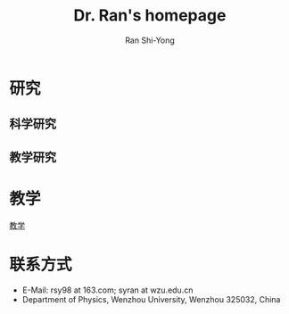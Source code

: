 #+TITLE: Dr. Ran's homepage
#+OPTIONS: toc:t ^:t tags:t f:t p:t author:t date:t html-postamble:nil tex:dvipng
#+AUTHOR: Ran Shi-Yong
#+SEQ_TODO: NEXT(n/!) TODO(t@/!) WAITING(w@/!) SOMEDAY(s/!) PROJ(p) | DONE(d@) CANCELLED(c)
#+TAGS: PHONE(o) EXCERCISE(e) COMPUTER(c) HOME(h) RESEARCH(r) SHOPPING(s) FAMILY(f) URGENT(u) TEACHING(t) STUDY(s)
#+COLUMNS: %7TODO(To do) %32ITEM(Task) %TAGS(Tags) %6CLOCKSUM(Clock) %8Effort(Effort)
#+PROPERTY: Effort_ALL 0:05 0:10 0:15 0:20 0:30 1:00 2:00 4:00 6:00 8:00
#+PROPERTY: Rating_ALL + ++ +++ ++++ +++++
#+LATEX_COMPILER: xelatex
#+LATEX_HEADER: \documentclass{ctexart}
#+LATEX_HEADER_EXTRA: \usepackage{RanArticle}
#+LATEX_HEADER: \newcommand{\dif}{\,\mathrm{d}}
#+LANGUAGE: zh-CN
#+HTML_HEAD: <link rel="stylesheet" type="text/css" href="http://gongzhitaao.org/orgcss/org.css"/>

* 研究
** 科学研究
# *** DNA-金属离子相互作用
# *** 聚电解质构象转变
# *** 单分子操纵实验装置软硬件研制
** 教学研究
# *** 开源软硬件在教学中的应用
* 教学
[[file:teaching/index.html][教学]]
# ** 大学物理
# *** 知识框架
# + [[file:teaching/大学物理-知识纲要.pdf][大学物理知识纲要]]
# + [[file:teaching/质点运动学知识框架图.pdf][质点运动学知识框架]]
# + [[file:teaching/质点动力学知识框架图.pdf][质点动力学知识框架]]
# + [[file:teaching/刚体定轴转动知识框架图.pdf][刚体定轴转动知识框架]]
# + [[file:teaching/机械振动知识框架图.pdf][机械振动知识框架]]
# + [[file:teaching/机械波知识框架图.pdf][机械波知识框架]]
# *** 课外阅读
# *** 答疑
# *** 练习
# *** 答案
# *** 绪论
# **** 什么是物理学
# **** 物理学研究对象
# **** 物理学研究尺度
# **** 物理学研究方法
# **** 物理学与工业文明
# **** 怎样学习物理学
# *** 矢量代数
# **** 矢量与标量
# **** 矢量加减法
# **** 矢量点积
# **** 矢量叉积
# **** 矢量的导数
# **** 矢量的积分
# *** 量纲
# **** 测量单位
# **** 量纲
# *** 质点运动学
# *** 质点动力学
# *** 刚体力学基础
# *** 机械振动
# *** 机械波
# *** 静电场
# *** 稳恒磁场
# *** 电磁感应
# ** 近代物理实验
# ** 物理与人文文化专题
# ** 研究生论文写作
* 联系方式
+ E-Mail: rsy98 at 163.com; syran at wzu.edu.cn
+ Department of Physics, Wenzhou University, Wenzhou 325032, China

